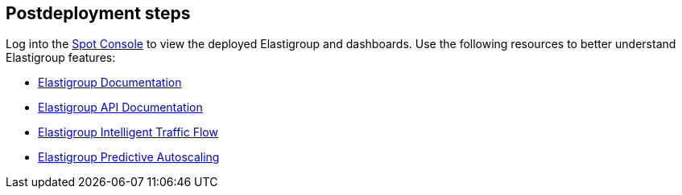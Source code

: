 // Include any postdeployment steps here, such as steps necessary to test that the deployment was successful. If there are no postdeployment steps, leave this file empty.

== Postdeployment steps

Log into the https://console.spotinst.com[Spot Console^] to view the deployed Elastigroup and dashboards. Use the following resources to better understand Elastigroup features: 


* https://docs.spot.io/elastigroup/[Elastigroup Documentation^]

* https://docs.spot.io/api/#operation/elastigroupAwsCreate/[Elastigroup API Documentation^]

* https://docs.spot.io/elastigroup/features/intelligent-traffic-flow/[Elastigroup Intelligent Traffic Flow^]

* https://docs.spot.io/elastigroup/features/scaling/target-scaling?id=predictive-autoscaling[Elastigroup Predictive Autoscaling^]


